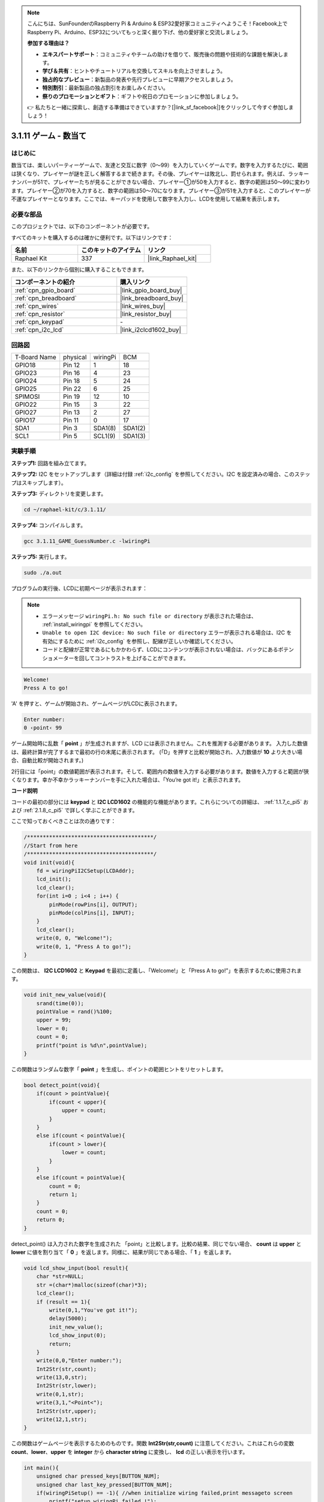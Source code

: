 .. note::

    こんにちは、SunFounderのRaspberry Pi & Arduino & ESP32愛好家コミュニティへようこそ！Facebook上でRaspberry Pi、Arduino、ESP32についてもっと深く掘り下げ、他の愛好家と交流しましょう。

    **参加する理由は？**

    - **エキスパートサポート**：コミュニティやチームの助けを借りて、販売後の問題や技術的な課題を解決します。
    - **学び＆共有**：ヒントやチュートリアルを交換してスキルを向上させましょう。
    - **独占的なプレビュー**：新製品の発表や先行プレビューに早期アクセスしましょう。
    - **特別割引**：最新製品の独占割引をお楽しみください。
    - **祭りのプロモーションとギフト**：ギフトや祝日のプロモーションに参加しましょう。

    👉 私たちと一緒に探索し、創造する準備はできていますか？[|link_sf_facebook|]をクリックして今すぐ参加しましょう！

.. _3.1.11_c_pi5:

3.1.11 ゲーム - 数当て
=========================

はじめに
------------------

数当ては、楽しいパーティーゲームで、友達と交互に数字（0〜99）を入力していくゲームです。数字を入力するたびに、範囲は狭くなり、プレイヤーが謎を正しく解答するまで続きます。その後、プレイヤーは敗北し、罰せられます。例えば、ラッキーナンバーが51で、プレイヤーたちが見ることができない場合、プレイヤー①が50を入力すると、数字の範囲は50〜99に変わります。プレイヤー②が70を入力すると、数字の範囲は50〜70になります。プレイヤー③が51を入力すると、このプレイヤーが不運なプレイヤーとなります。ここでは、キーパッドを使用して数字を入力し、LCDを使用して結果を表示します。

必要な部品
------------------------------

このプロジェクトでは、以下のコンポーネントが必要です。

.. image:: ../img/list_GAME_Guess_Number.png
    :align: center

すべてのキットを購入するのは確かに便利です。以下はリンクです：

.. list-table::
    :widths: 20 20 20
    :header-rows: 1

    *   - 名前
        - このキットのアイテム
        - リンク
    *   - Raphael Kit
        - 337
        - |link_Raphael_kit|

また、以下のリンクから個別に購入することもできます。

.. list-table::
    :widths: 30 20
    :header-rows: 1

    *   - コンポーネントの紹介
        - 購入リンク

    *   - :ref:`cpn_gpio_board`
        - |link_gpio_board_buy|
    *   - :ref:`cpn_breadboard`
        - |link_breadboard_buy|
    *   - :ref:`cpn_wires`
        - |link_wires_buy|
    *   - :ref:`cpn_resistor`
        - |link_resistor_buy|
    *   - :ref:`cpn_keypad`
        - \-
    *   - :ref:`cpn_i2c_lcd`
        - |link_i2clcd1602_buy|

回路図
-----------------------

============ ======== ======== =======
T-Board Name physical wiringPi BCM
GPIO18       Pin 12   1        18
GPIO23       Pin 16   4        23
GPIO24       Pin 18   5        24
GPIO25       Pin 22   6        25
SPIMOSI      Pin 19   12       10
GPIO22       Pin 15   3        22
GPIO27       Pin 13   2        27
GPIO17       Pin 11   0        17
SDA1         Pin 3    SDA1(8)  SDA1(2)
SCL1         Pin 5    SCL1(9)  SDA1(3)
============ ======== ======== =======

.. image:: ../img/Schematic_three_one12.png
   :align: center

実験手順
-----------------------------

**ステップ1:** 回路を組み立てます。

.. image:: ../img/image273.png

**ステップ2:** I2C をセットアップします（詳細は付録 :ref:`i2c_config` を参照してください。I2C を設定済みの場合、このステップはスキップします）。

**ステップ3:** ディレクトリを変更します。

.. raw:: html

   <run></run>

.. code-block:: 

    cd ~/raphael-kit/c/3.1.11/

**ステップ4:** コンパイルします。

.. raw:: html

   <run></run>

.. code-block:: 

    gcc 3.1.11_GAME_GuessNumber.c -lwiringPi

**ステップ5:** 実行します。

.. raw:: html

   <run></run>

.. code-block:: 

    sudo ./a.out

プログラムの実行後、LCDに初期ページが表示されます：

.. note::

    * エラーメッセージ ``wiringPi.h: No such file or directory`` が表示された場合は、 :ref:`install_wiringpi` を参照してください。
    * ``Unable to open I2C device: No such file or directory`` エラーが表示される場合は、I2C を有効にするために :ref:`i2c_config` を参照し、配線が正しいか確認してください。
    * コードと配線が正常であるにもかかわらず、LCDにコンテンツが表示されない場合は、バックにあるポテンショメーターを回してコントラストを上げることができます。

.. code-block:: 

   Welcome!
   Press A to go!

'A' を押すと、ゲームが開始され、ゲームページがLCDに表示されます。

.. code-block:: 

   Enter number:
   0 ‹point‹ 99

ゲーム開始時に乱数「 **point** 」が生成されますが、LCD には表示されません。これを推測する必要があります。 入力した数値は、最終計算が完了するまで最初の行の末尾に表示されます。 (「D」を押すと比較が開始され、入力数値が **10** より大きい場合、自動比較が開始されます。)

2行目には「point」の数値範囲が表示されます。そして、範囲内の数値を入力する必要があります。数値を入力すると範囲が狭くなります。幸か不幸かラッキーナンバーを手に入れた場合は、「You’re got it!」と表示されます。

**コード説明**

コードの最初の部分には **keypad** と **I2C LCD1602** の機能的な機能があります。これらについての詳細は、 :ref:`1.1.7_c_pi5` および :ref:`2.1.8_c_pi5` で詳しく学ぶことができます。

ここで知っておくべきことは次の通りです：

.. code-block:: c

    /****************************************/
    //Start from here
    /****************************************/
    void init(void){
        fd = wiringPiI2CSetup(LCDAddr);
        lcd_init();
        lcd_clear();
        for(int i=0 ; i<4 ; i++) {
            pinMode(rowPins[i], OUTPUT);
            pinMode(colPins[i], INPUT);
        }
        lcd_clear();
        write(0, 0, "Welcome!");
        write(0, 1, "Press A to go!");
    }
    
この関数は、 **I2C LCD1602** と **Keypad** を最初に定義し、「Welcome!」と「Press A to go!”」を表示するために使用されます。

.. code-block:: c

    void init_new_value(void){
        srand(time(0));
        pointValue = rand()%100;
        upper = 99;
        lower = 0;
        count = 0;
        printf("point is %d\n",pointValue);
    }

この関数はランダムな数字「 **point** 」を生成し、ポイントの範囲ヒントをリセットします。

.. code-block:: c

    bool detect_point(void){
        if(count > pointValue){
            if(count < upper){
                upper = count;
            }
        }
        else if(count < pointValue){
            if(count > lower){
                lower = count;
            }
        }
        else if(count = pointValue){
            count = 0;
            return 1;
        }
        count = 0;
        return 0;
    }

detect_point() は入力された数字を生成された 「point」と比較します。比較の結果、同じでない場合、 **count** は **upper** と **lower** に値を割り当て「 **0** 」を返します。同様に、結果が同じである場合、「 **1** 」を返します。

.. code-block:: c

    void lcd_show_input(bool result){
        char *str=NULL;
        str =(char*)malloc(sizeof(char)*3);
        lcd_clear();
        if (result == 1){
            write(0,1,"You've got it!");
            delay(5000);
            init_new_value();
            lcd_show_input(0);
            return;
        }
        write(0,0,"Enter number:");
        Int2Str(str,count);
        write(13,0,str);
        Int2Str(str,lower);
        write(0,1,str);
        write(3,1,"<Point<");
        Int2Str(str,upper);
        write(12,1,str);
    }

この関数はゲームページを表示するためのものです。関数 **Int2Str(str,count)** に注意してください。これはこれらの変数 **count**、**lower**、**upper** を **integer** から **character string** に変換し、 **lcd** の正しい表示を行います。

.. code-block:: c

    int main(){
        unsigned char pressed_keys[BUTTON_NUM];
        unsigned char last_key_pressed[BUTTON_NUM];
        if(wiringPiSetup() == -1){ //when initialize wiring failed,print messageto screen
            printf("setup wiringPi failed !");
            return 1; 
        }
        init();
        init_new_value();
        while(1){
            keyRead(pressed_keys);
            bool comp = keyCompare(pressed_keys, last_key_pressed);
            if (!comp){
                if(pressed_keys[0] != 0){
                    bool result = 0;
                    if(pressed_keys[0] == 'A'){
                        init_new_value();
                        lcd_show_input(0);
                    }
                    else if(pressed_keys[0] == 'D'){
                        result = detect_point();
                        lcd_show_input(result);
                    }
                    else if(pressed_keys[0] >='0' && pressed_keys[0] <= '9'){
                        count = count * 10;
                        count = count + (pressed_keys[0] - 48);
                        if (count>=10){
                            result = detect_point();
                        }
                        lcd_show_input(result);
                    }
                }
                keyCopy(last_key_pressed, pressed_keys);
            }
            delay(100);
        }
        return 0;   
    }


Main() 関数はプログラムの全体的なプロセスを含んでおり、以下のように示されています：

1) **I2C LCD1602** と **Keypad** を初期化します。

2) **init_new_value()** を使用してランダムな数値 **0-99** を生成します。

3) ボタンが押されたかどうかを判断し、ボタンの読み取りを取得します。

4) ボタン「 **A** 」が押された場合、ランダムな数値 **0-99** が表示され、ゲームが開始します。

5) ボタン「 **D** 」が押されたことが検出されると、プログラムは結果の判定に入り、結果をLCDに表示します。このステップにより、1つの数字を押してからボタン「 **D** 」を押すだけで結果を判断できます。

6) ボタン **0-9** が押されると、 **count** の値が変更されます。 **count** が **10** より大きい場合、判定が開始されます。

7) ゲームの変化とその値は **LCD1602** に表示されます。

現象の画像
------------------------

.. image:: ../img/image274.jpeg
   :align: center